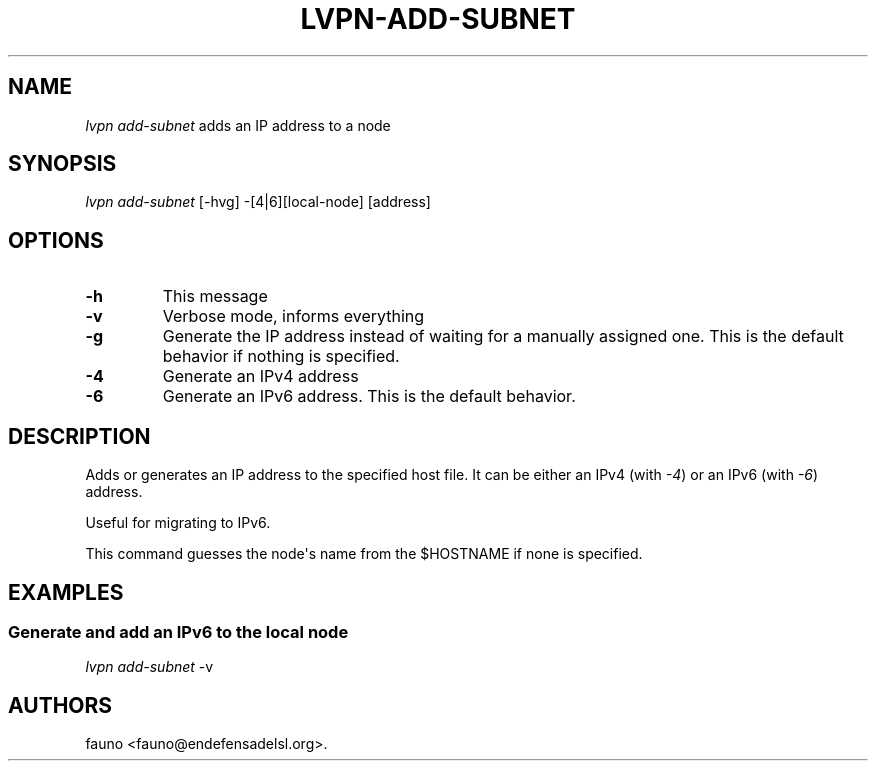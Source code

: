 .TH LVPN\-ADD\-SUBNET 1 "2013" "Manual de LibreVPN" "lvpn"
.SH NAME
.PP
\f[I]lvpn add\-subnet\f[] adds an IP address to a node
.SH SYNOPSIS
.PP
\f[I]lvpn add\-subnet\f[] [\-hvg] \-[4|6][local\-node] [address]
.SH OPTIONS
.TP
.B \-h
This message
.RS
.RE
.TP
.B \-v
Verbose mode, informs everything
.RS
.RE
.TP
.B \-g
Generate the IP address instead of waiting for a manually assigned one.
This is the default behavior if nothing is specified.
.RS
.RE
.TP
.B \-4
Generate an IPv4 address
.RS
.RE
.TP
.B \-6
Generate an IPv6 address.
This is the default behavior.
.RS
.RE
.SH DESCRIPTION
.PP
Adds or generates an IP address to the specified host file.
It can be either an IPv4 (with \f[I]\-4\f[]) or an IPv6 (with
\f[I]\-6\f[]) address.
.PP
Useful for migrating to IPv6.
.PP
This command guesses the node\[aq]s name from the $HOSTNAME if none is
specified.
.SH EXAMPLES
.SS Generate and add an IPv6 to the local node
.PP
\f[I]lvpn add\-subnet\f[] \-v
.SH AUTHORS
fauno <fauno@endefensadelsl.org>.
